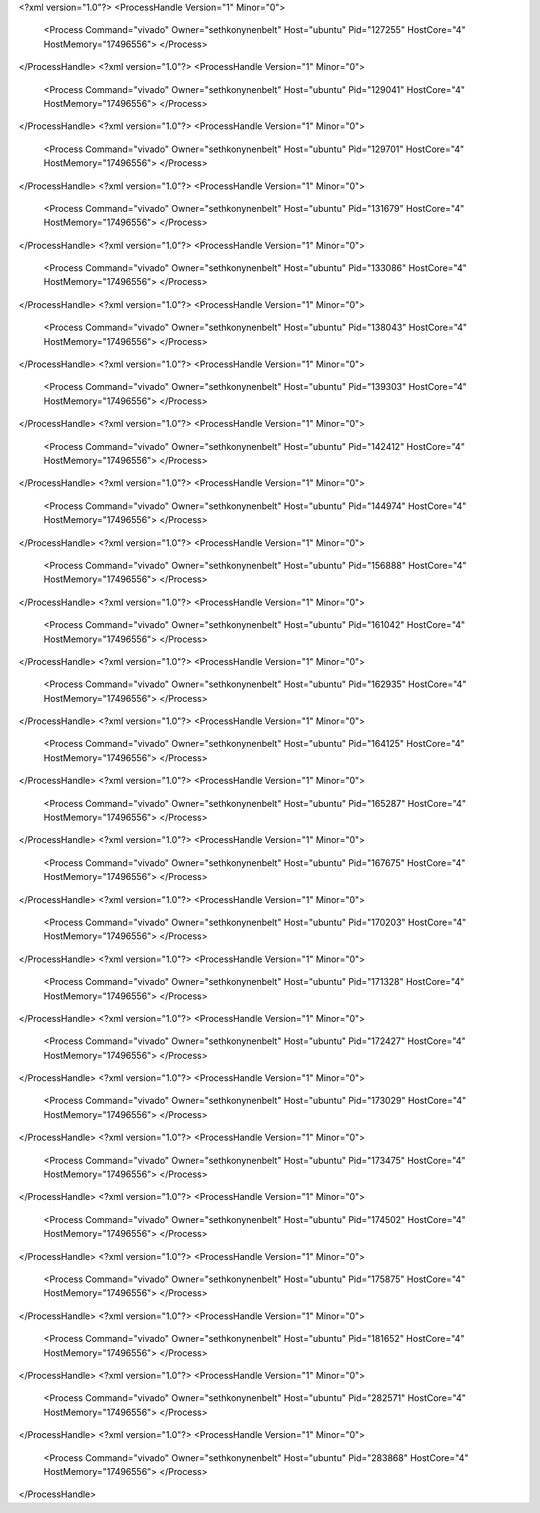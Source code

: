 <?xml version="1.0"?>
<ProcessHandle Version="1" Minor="0">
    <Process Command="vivado" Owner="sethkonynenbelt" Host="ubuntu" Pid="127255" HostCore="4" HostMemory="17496556">
    </Process>
</ProcessHandle>
<?xml version="1.0"?>
<ProcessHandle Version="1" Minor="0">
    <Process Command="vivado" Owner="sethkonynenbelt" Host="ubuntu" Pid="129041" HostCore="4" HostMemory="17496556">
    </Process>
</ProcessHandle>
<?xml version="1.0"?>
<ProcessHandle Version="1" Minor="0">
    <Process Command="vivado" Owner="sethkonynenbelt" Host="ubuntu" Pid="129701" HostCore="4" HostMemory="17496556">
    </Process>
</ProcessHandle>
<?xml version="1.0"?>
<ProcessHandle Version="1" Minor="0">
    <Process Command="vivado" Owner="sethkonynenbelt" Host="ubuntu" Pid="131679" HostCore="4" HostMemory="17496556">
    </Process>
</ProcessHandle>
<?xml version="1.0"?>
<ProcessHandle Version="1" Minor="0">
    <Process Command="vivado" Owner="sethkonynenbelt" Host="ubuntu" Pid="133086" HostCore="4" HostMemory="17496556">
    </Process>
</ProcessHandle>
<?xml version="1.0"?>
<ProcessHandle Version="1" Minor="0">
    <Process Command="vivado" Owner="sethkonynenbelt" Host="ubuntu" Pid="138043" HostCore="4" HostMemory="17496556">
    </Process>
</ProcessHandle>
<?xml version="1.0"?>
<ProcessHandle Version="1" Minor="0">
    <Process Command="vivado" Owner="sethkonynenbelt" Host="ubuntu" Pid="139303" HostCore="4" HostMemory="17496556">
    </Process>
</ProcessHandle>
<?xml version="1.0"?>
<ProcessHandle Version="1" Minor="0">
    <Process Command="vivado" Owner="sethkonynenbelt" Host="ubuntu" Pid="142412" HostCore="4" HostMemory="17496556">
    </Process>
</ProcessHandle>
<?xml version="1.0"?>
<ProcessHandle Version="1" Minor="0">
    <Process Command="vivado" Owner="sethkonynenbelt" Host="ubuntu" Pid="144974" HostCore="4" HostMemory="17496556">
    </Process>
</ProcessHandle>
<?xml version="1.0"?>
<ProcessHandle Version="1" Minor="0">
    <Process Command="vivado" Owner="sethkonynenbelt" Host="ubuntu" Pid="156888" HostCore="4" HostMemory="17496556">
    </Process>
</ProcessHandle>
<?xml version="1.0"?>
<ProcessHandle Version="1" Minor="0">
    <Process Command="vivado" Owner="sethkonynenbelt" Host="ubuntu" Pid="161042" HostCore="4" HostMemory="17496556">
    </Process>
</ProcessHandle>
<?xml version="1.0"?>
<ProcessHandle Version="1" Minor="0">
    <Process Command="vivado" Owner="sethkonynenbelt" Host="ubuntu" Pid="162935" HostCore="4" HostMemory="17496556">
    </Process>
</ProcessHandle>
<?xml version="1.0"?>
<ProcessHandle Version="1" Minor="0">
    <Process Command="vivado" Owner="sethkonynenbelt" Host="ubuntu" Pid="164125" HostCore="4" HostMemory="17496556">
    </Process>
</ProcessHandle>
<?xml version="1.0"?>
<ProcessHandle Version="1" Minor="0">
    <Process Command="vivado" Owner="sethkonynenbelt" Host="ubuntu" Pid="165287" HostCore="4" HostMemory="17496556">
    </Process>
</ProcessHandle>
<?xml version="1.0"?>
<ProcessHandle Version="1" Minor="0">
    <Process Command="vivado" Owner="sethkonynenbelt" Host="ubuntu" Pid="167675" HostCore="4" HostMemory="17496556">
    </Process>
</ProcessHandle>
<?xml version="1.0"?>
<ProcessHandle Version="1" Minor="0">
    <Process Command="vivado" Owner="sethkonynenbelt" Host="ubuntu" Pid="170203" HostCore="4" HostMemory="17496556">
    </Process>
</ProcessHandle>
<?xml version="1.0"?>
<ProcessHandle Version="1" Minor="0">
    <Process Command="vivado" Owner="sethkonynenbelt" Host="ubuntu" Pid="171328" HostCore="4" HostMemory="17496556">
    </Process>
</ProcessHandle>
<?xml version="1.0"?>
<ProcessHandle Version="1" Minor="0">
    <Process Command="vivado" Owner="sethkonynenbelt" Host="ubuntu" Pid="172427" HostCore="4" HostMemory="17496556">
    </Process>
</ProcessHandle>
<?xml version="1.0"?>
<ProcessHandle Version="1" Minor="0">
    <Process Command="vivado" Owner="sethkonynenbelt" Host="ubuntu" Pid="173029" HostCore="4" HostMemory="17496556">
    </Process>
</ProcessHandle>
<?xml version="1.0"?>
<ProcessHandle Version="1" Minor="0">
    <Process Command="vivado" Owner="sethkonynenbelt" Host="ubuntu" Pid="173475" HostCore="4" HostMemory="17496556">
    </Process>
</ProcessHandle>
<?xml version="1.0"?>
<ProcessHandle Version="1" Minor="0">
    <Process Command="vivado" Owner="sethkonynenbelt" Host="ubuntu" Pid="174502" HostCore="4" HostMemory="17496556">
    </Process>
</ProcessHandle>
<?xml version="1.0"?>
<ProcessHandle Version="1" Minor="0">
    <Process Command="vivado" Owner="sethkonynenbelt" Host="ubuntu" Pid="175875" HostCore="4" HostMemory="17496556">
    </Process>
</ProcessHandle>
<?xml version="1.0"?>
<ProcessHandle Version="1" Minor="0">
    <Process Command="vivado" Owner="sethkonynenbelt" Host="ubuntu" Pid="181652" HostCore="4" HostMemory="17496556">
    </Process>
</ProcessHandle>
<?xml version="1.0"?>
<ProcessHandle Version="1" Minor="0">
    <Process Command="vivado" Owner="sethkonynenbelt" Host="ubuntu" Pid="282571" HostCore="4" HostMemory="17496556">
    </Process>
</ProcessHandle>
<?xml version="1.0"?>
<ProcessHandle Version="1" Minor="0">
    <Process Command="vivado" Owner="sethkonynenbelt" Host="ubuntu" Pid="283868" HostCore="4" HostMemory="17496556">
    </Process>
</ProcessHandle>
